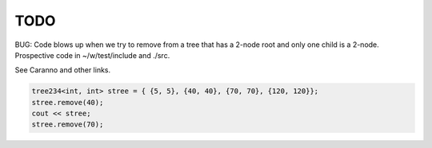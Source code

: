 TODO 
====

BUG: Code blows up when we try to remove from a tree that has a 2-node root and only one child is a 2-node. Prospective code in ~/w/test/include and ./src. 

See Caranno and other links.

.. code-block:: cpp

    tree234<int, int> stree = { {5, 5}, {40, 40}, {70, 70}, {120, 120}};
    stree.remove(40);
    cout << stree;
    stree.remove(70); 

